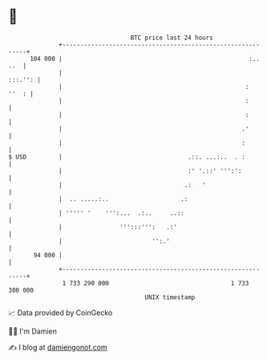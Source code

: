 * 👋

#+begin_example
                                     BTC price last 24 hours                    
                 +------------------------------------------------------------+ 
         104 000 |                                                    :.. ..  | 
                 |                                                    :::.'': | 
                 |                                                   :  ''  : | 
                 |                                                   :        | 
                 |                                                   :        | 
                 |                                                  .'        | 
                 |                                                  :         | 
   $ USD         |                                   .::. ...:..  . :         | 
                 |                                   :' '.::' ''':':          | 
                 |                                  .:   '                    | 
                 |  .. .....:..                    .:                         | 
                 | ''''' '    ''':...  .:..     ..::                          | 
                 |                ''':::''':   .:'                            | 
                 |                         '':.'                              | 
          94 000 |                                                            | 
                 +------------------------------------------------------------+ 
                  1 733 290 000                                  1 733 380 000  
                                         UNIX timestamp                         
#+end_example
📈 Data provided by CoinGecko

🧑‍💻 I'm Damien

✍️ I blog at [[https://www.damiengonot.com][damiengonot.com]]
